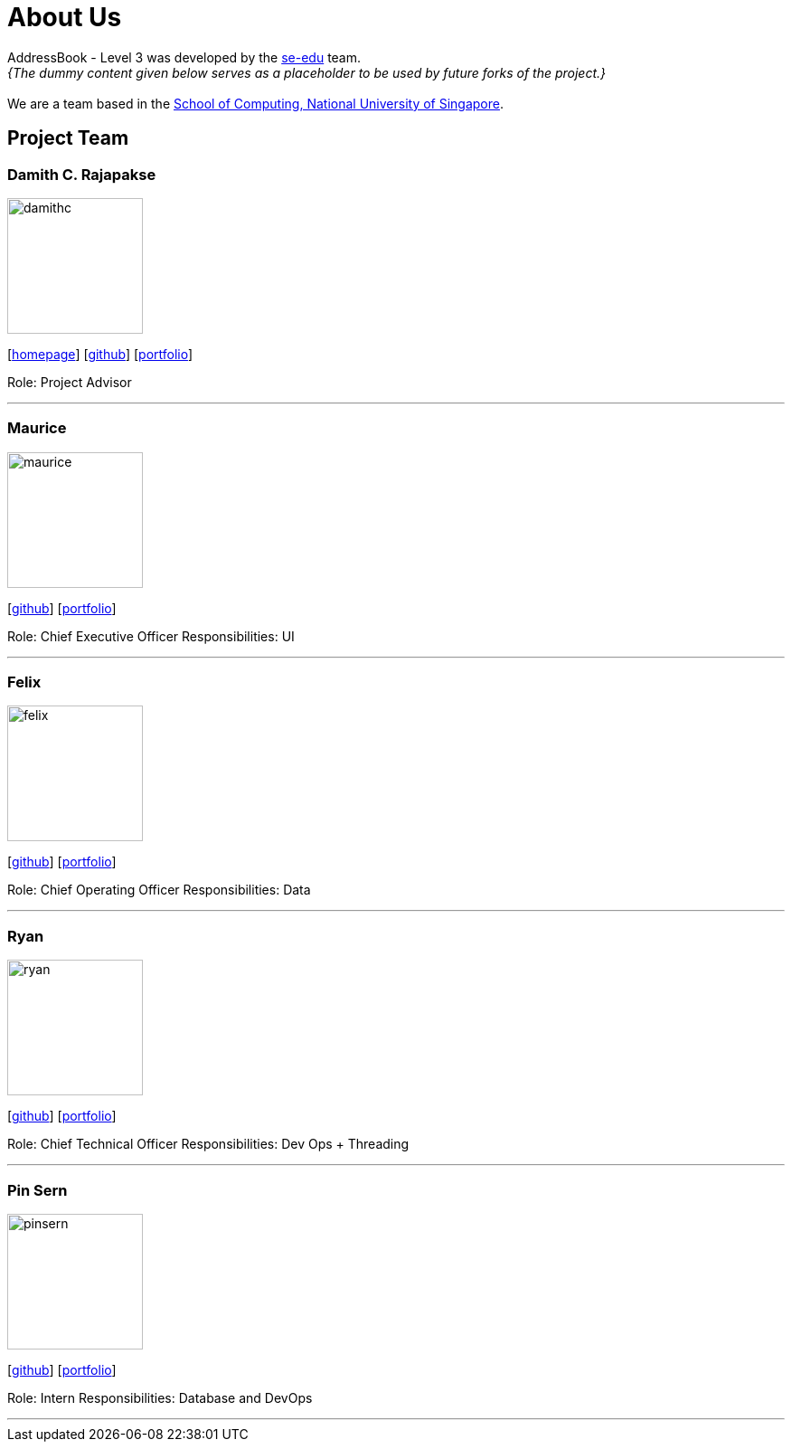 = About Us
:site-section: AboutUs
:relfileprefix: team/
:imagesDir: images
:stylesDir: stylesheets

AddressBook - Level 3 was developed by the https://se-edu.github.io/docs/Team.html[se-edu] team. +
_{The dummy content given below serves as a placeholder to be used by future forks of the project.}_ +
{empty} +
We are a team based in the http://www.comp.nus.edu.sg[School of Computing, National University of Singapore].

== Project Team

=== Damith C. Rajapakse
image::damithc.jpg[width="150", align="left"]
{empty}[http://www.comp.nus.edu.sg/~damithch[homepage]] [https://github.com/damithc[github]] [<<johndoe#, portfolio>>]

Role: Project Advisor

'''

=== Maurice
image::maurice.jpg[width="150", align="left"]
{empty}[http://github.com/MauriceTXS[github]] [<<johndoe#, portfolio>>]

Role: Chief Executive Officer
Responsibilities: UI

'''

=== Felix
image::felix.jpg[width="150", align="left"]
{empty}[http://github.com/yijinl[github]] [<<johndoe#, portfolio>>]

Role: Chief Operating Officer
Responsibilities: Data

'''

=== Ryan
image::ryan.jpg[width="150", align="left"]
{empty}[http://github.com/m133225[github]] [<<johndoe#, portfolio>>]

Role: Chief Technical Officer
Responsibilities: Dev Ops + Threading

'''

=== Pin Sern
image::pinsern.jpg[width="150", align="left"]
{empty}[http://github.com/yl-coder[github]] [<<johndoe#, portfolio>>]

Role: Intern
Responsibilities: Database and DevOps

'''
